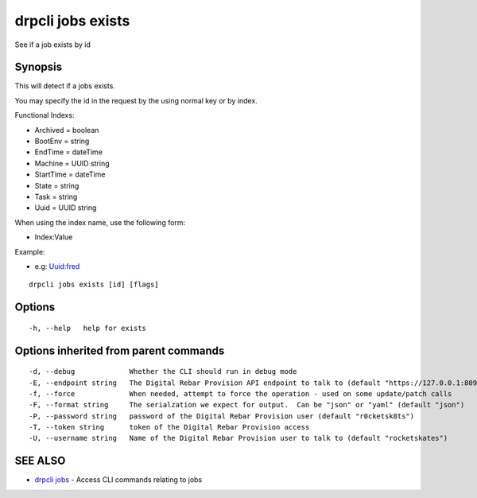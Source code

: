 drpcli jobs exists
==================

See if a job exists by id

Synopsis
--------

This will detect if a jobs exists.

You may specify the id in the request by the using normal key or by
index.

Functional Indexs:

-  Archived = boolean
-  BootEnv = string
-  EndTime = dateTime
-  Machine = UUID string
-  StartTime = dateTime
-  State = string
-  Task = string
-  Uuid = UUID string

When using the index name, use the following form:

-  Index:Value

Example:

-  e.g: Uuid:fred

::

    drpcli jobs exists [id] [flags]

Options
-------

::

      -h, --help   help for exists

Options inherited from parent commands
--------------------------------------

::

      -d, --debug             Whether the CLI should run in debug mode
      -E, --endpoint string   The Digital Rebar Provision API endpoint to talk to (default "https://127.0.0.1:8092")
      -f, --force             When needed, attempt to force the operation - used on some update/patch calls
      -F, --format string     The serialzation we expect for output.  Can be "json" or "yaml" (default "json")
      -P, --password string   password of the Digital Rebar Provision user (default "r0cketsk8ts")
      -T, --token string      token of the Digital Rebar Provision access
      -U, --username string   Name of the Digital Rebar Provision user to talk to (default "rocketskates")

SEE ALSO
--------

-  `drpcli jobs <drpcli_jobs.html>`__ - Access CLI commands relating to
   jobs
